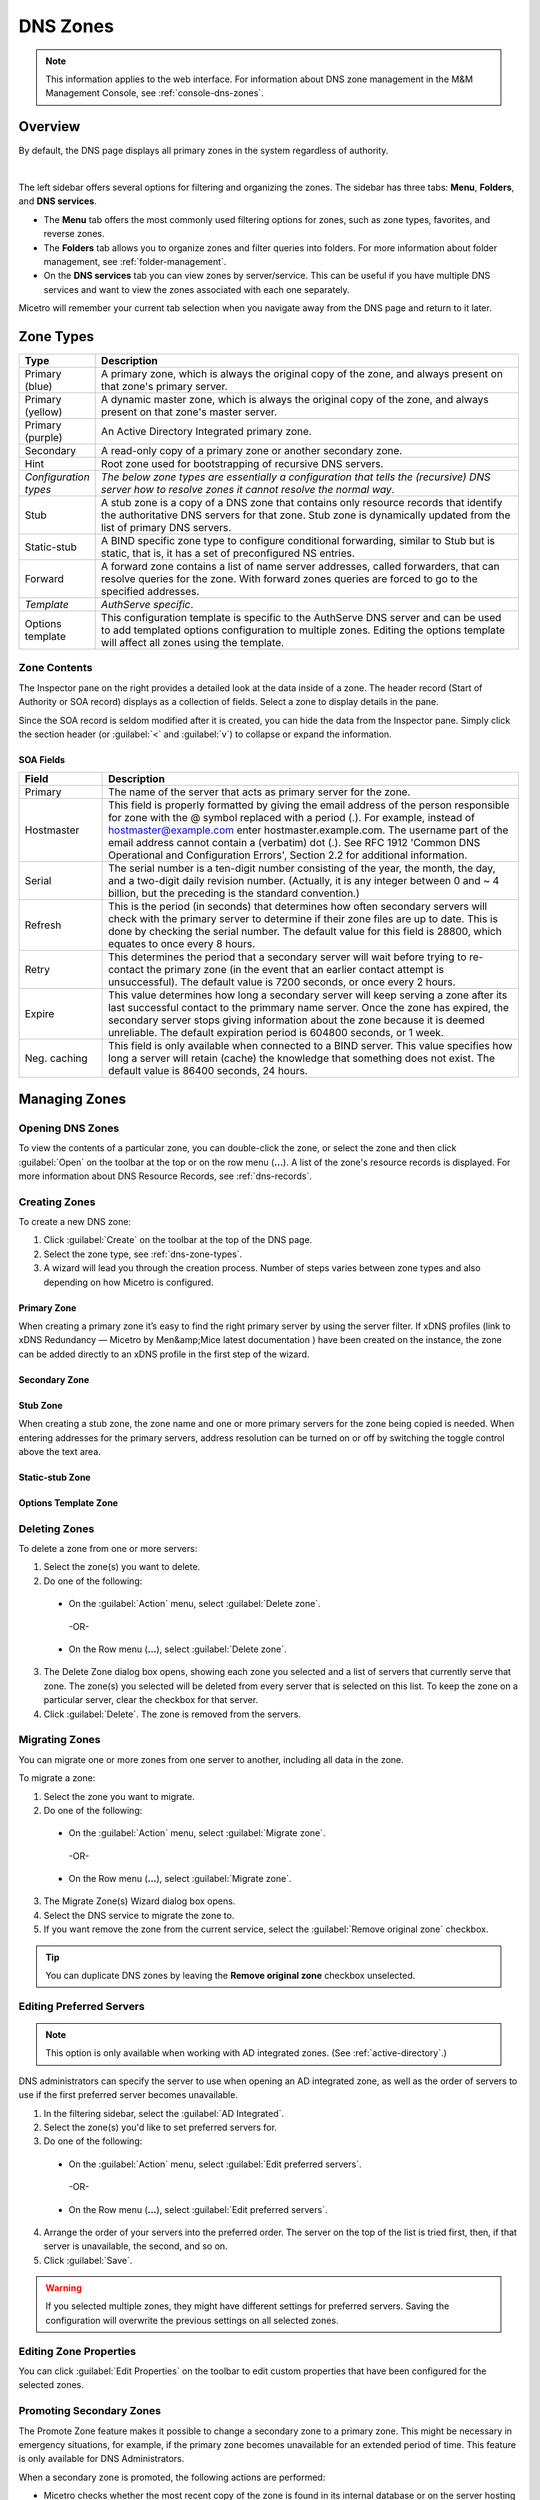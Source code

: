 .. meta::
   :description: Overview, analysis, viewing and deleting of DNS zones in Micetro by Men&Mice
   :keywords: DNS zones, DNS servers

.. _dns-zones:

DNS Zones
=========

.. |controls| image:: ../../images/console-dns-zones-zone-controls-icon.png
.. |analyze| image:: ../../images/console-analyze.png

.. note::
   This information applies to the web interface. For information about DNS zone management in the M&M Management Console, see :ref:`console-dns-zones`.

Overview
--------

By default, the DNS page displays all primary zones in the system regardless of authority. 

.. image:: ../../images/DNS-Micetro.png
   :width: 85%
|
The left sidebar offers several options for filtering and organizing the zones. The sidebar has three tabs: **Menu**, **Folders**, and **DNS services**. 


.. image:: ../../images/sidebar-tabs.png
   :width: 65%

* The **Menu** tab offers the most commonly used filtering options for zones, such as zone types, favorites, and reverse zones.

* The **Folders** tab allows you to organize zones and filter queries into folders. For more information about folder management, see :ref:`folder-management`.

* On the **DNS services** tab you can view zones by server/service. This can be useful if you have multiple DNS services and want to view the zones associated with each one separately.

Micetro will remember your current tab selection when you navigate away from the DNS page and return to it later.

.. _dns-zone-types:

Zone Types
-----------

.. csv-table::
  :header: "Type", "Description"
  :widths: 15, 85

  "Primary (blue)", "A primary zone, which is always the original copy of the zone, and always present on that zone's primary server."
  "Primary (yellow)", "A dynamic master zone, which is always the original copy of the zone, and always present on that zone's master server."
  "Primary (purple)", "An Active Directory Integrated primary zone."
  "Secondary", "A read-only copy of a primary zone or another secondary zone."
  "Hint", "Root zone used for bootstrapping of recursive DNS servers."
  "*Configuration types*", "*The below zone types are essentially a configuration that tells the (recursive) DNS server how to resolve zones it cannot resolve the normal way*."
  "Stub", "A stub zone is a copy of a DNS zone that contains only resource records that identify the authoritative DNS servers for that zone. Stub zone is dynamically updated from the list of primary DNS servers."
  "Static-stub", "A BIND specific zone type to configure conditional forwarding, similar to Stub but is static, that is, it has a set of preconfigured NS entries."
  "Forward", "A forward zone contains a list of name server addresses, called forwarders, that can resolve queries for the zone. With forward zones queries are forced to go to the specified addresses."
  "*Template*", "*AuthServe specific*."
  "Options template", "This configuration template is specific to the AuthServe DNS server and can be used to add templated options configuration to multiple zones. Editing the options template will affect all zones using the template."
 
Zone Contents
^^^^^^^^^^^^^

The Inspector pane on the right provides a detailed look at the data inside of a zone. The header record (Start of Authority or SOA record) displays as a collection of fields. Select a zone to display details in the pane.

.. image:: ../../images/DNS-zone-contents-Micetro-10.5.png
   :width: 65%
 |  
Since the SOA record is seldom modified after it is created, you can hide the data from the Inspector pane. Simply click the section header (or :guilabel:`<` and :guilabel:`v`) to collapse or expand the information.


SOA Fields
""""""""""

.. csv-table::
  :header: "Field", "Description"
  :widths: 15, 75

  "Primary", "The name of the server that acts as primary server for the zone."
  "Hostmaster", "This field is properly formatted by giving the email address of the person responsible for zone with the @ symbol replaced with a period (.). For example, instead of hostmaster@example.com enter hostmaster.example.com. The username part of the email address cannot contain a (verbatim) dot (.). See RFC 1912 'Common DNS Operational and Configuration Errors', Section 2.2 for additional information."
  "Serial", "The serial number is a ten-digit number consisting of the year, the month, the day, and a two-digit daily revision number. (Actually, it is any integer between 0 and ~ 4 billion, but the preceding is the standard convention.)"
  "Refresh", "This is the period (in seconds) that determines how often secondary servers will check with the primary server to determine if their zone files are up to date. This is done by checking the serial number. The default value for this field is 28800, which equates to once every 8 hours."
  "Retry", "This determines the period that a secondary server will wait before trying to re-contact the primary zone (in the event that an earlier contact attempt is unsuccessful). The default value is 7200 seconds, or once every 2 hours."
  "Expire", "This value determines how long a secondary server will keep serving a zone after its last successful contact to the primmary name server. Once the zone has expired, the secondary server stops giving information about the zone because it is deemed unreliable. The default expiration period is 604800 seconds, or 1 week."
  "Neg. caching", "This field is only available when connected to a BIND server. This value specifies how long a server will retain (cache) the knowledge that something does not exist. The default value is 86400 seconds, 24 hours."

Managing Zones
--------------

Opening DNS Zones
^^^^^^^^^^^^^^^^^^
To view the contents of a particular zone, you can double-click the zone, or select the zone and then click :guilabel:`Open` on the toolbar at the top or on the row menu (**...**). A list of the zone's resource records is displayed. For more information about DNS Resource Records, see :ref:`dns-records`.

Creating Zones
^^^^^^^^^^^^^^^
To create a new DNS zone:

1. Click :guilabel:`Create` on the toolbar at the top of the DNS page.

2. Select the zone type, see :ref:`dns-zone-types`.
   
3. A wizard will lead you through the creation process. Number of steps varies between zone types and also depending on how Micetro is configured.

Primary Zone
"""""""""""""
When creating a primary zone it’s easy to find the right primary server by using the server filter. If xDNS profiles (link to xDNS Redundancy — Micetro by Men&amp;Mice latest documentation ) have been created on the instance, the zone can be added directly to an xDNS profile in the first step of the wizard.

Secondary Zone
"""""""""""""""

Stub Zone
"""""""""""
When creating a stub zone, the zone name and one or more primary servers for the zone being copied is needed. When entering addresses for the primary servers, address resolution can be turned on or off by switching the toggle control above the text area.

Static-stub Zone
""""""""""""""""

Options Template Zone
"""""""""""""""""""""""

Deleting Zones
^^^^^^^^^^^^^^^

To delete a zone from one or more servers:

1. Select the zone(s) you want to delete.

2. Do one of the following:
   
  * On the :guilabel:`Action` menu, select :guilabel:`Delete zone`. 
   
   -OR-
   
  * On the Row menu (**...**), select :guilabel:`Delete zone`.
   
3. The Delete Zone dialog box opens, showing each zone you selected and a list of servers that currently serve that zone. The zone(s) you selected will be deleted from every server that is selected on this list. To keep the zone on a particular server, clear the checkbox for that server.

4. Click :guilabel:`Delete`. The zone is removed from the servers.


Migrating Zones
^^^^^^^^^^^^^^^

You can migrate one or more zones from one server to another, including all data in the zone.

To migrate a zone:

1. Select the zone you want to migrate.

2. Do one of the following:
   
  * On the :guilabel:`Action` menu, select :guilabel:`Migrate zone`. 
   
   -OR-
   
  * On the Row menu (**...**), select :guilabel:`Migrate zone`.

3. The Migrate Zone(s) Wizard dialog box opens.

4. Select the DNS service to migrate the zone to. 

5. If you want remove the zone from the current service, select the :guilabel:`Remove original zone` checkbox.

.. tip::
  You can duplicate DNS zones by leaving the **Remove original zone** checkbox unselected.


.. _ad-preferred-servers:

Editing Preferred Servers
^^^^^^^^^^^^^^^^^^^^^^^^^^

.. note::
  This option is only available when working with AD integrated zones. (See :ref:`active-directory`.)

DNS administrators can specify the server to use when opening an AD integrated zone, as well as the order of servers to use if the first preferred server becomes unavailable.

1. In the filtering sidebar, select the :guilabel:`AD Integrated`.

2. Select the zone(s) you'd like to set preferred servers for.

3. Do one of the following:
   
  * On the :guilabel:`Action` menu, select :guilabel:`Edit preferred servers`. 
   
   -OR-
   
  * On the Row menu (**...**), select :guilabel:`Edit preferred servers`.

4. Arrange the order of your servers into the preferred order. The server on the top of the list is tried first, then, if that server is unavailable, the second, and so on.

5. Click :guilabel:`Save`.

.. warning::
  If you selected multiple zones, they might have different settings for preferred servers. Saving the configuration will overwrite the previous settings on all selected zones.


Editing Zone Properties
^^^^^^^^^^^^^^^^^^^^^^^^

You can click :guilabel:`Edit Properties` on the toolbar to edit custom properties that have been configured for the selected zones.


Promoting Secondary Zones
^^^^^^^^^^^^^^^^^^^^^^^^^
The Promote Zone feature makes it possible to change a secondary zone to a primary zone. This might be necessary in emergency situations, for example, if the primary zone becomes unavailable for an extended period of time. This feature is only available for DNS Administrators.

When a secondary zone is promoted, the following actions are performed:

* Micetro checks whether the most recent copy of the zone is found in its internal database or on the server hosting the secondary zone, and uses the copy that is more recent.

* The server hosting the secondary zone is configured so that the zone is saved as a primary zone on the server.

* The zone history and access privileges from the old primary zone are applied to the new primary zone.

* The configurations of other instances of the secondary zone are modified so that they will get the updates from the new primary zone.

To promote a secondary zone to a primary zone:

1. Select the secondary zone.

2. Do one of the following:
   
  * On the :guilabel:`Action` menu, select :guilabel:`Promote to primary`. 
   
   -OR-
   
  * On the Row menu (**...**), select :guilabel:`Promote to primary`.

3. Click :guilabel:`Save` to continue, or :guilabel:`Cancel` to discontinue the process.


View History
^^^^^^^^^^^^^

The :guilabel:`View history` option on the :guilabel:Àction` menu opens the History window that shows a log of all changes that have been made to the zone, including the date and time of the change, the name of the user who made it, the actions performed, and any comments entered by the user. See :ref:`webapp-object-change-history`.
